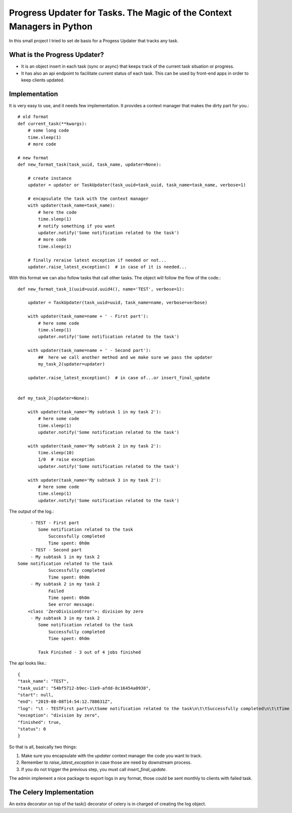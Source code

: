 Progress Updater for Tasks. The Magic of the Context Managers in Python
=======================================================================

In this small project I tried to set de basis for a Progess Updater that tracks any task.

What is the Progress Updater?
-----------------------------
- It is an object insert in each task (sync or async) that keeps track of the current task situation or progress.
- It has also an api endpoint to facilitate current status of each task. This can be used by front-end apps in order to keep clients updated.

Implementation
-----------------------------
It is very easy to use, and it needs few implementation.
It provides a context manager that makes the dirty part for you.::

	# old format
	def current_task(**kwargs):
	    # some long code
	    time.sleep(1)
	    # more code

	# new format
	def new_format_task(task_uuid, task_name, updater=None):

	    # create instance
	    updater = updater or TaskUpdater(task_uuid=task_uuid, task_name=task_name, verbose=1)

	    # encapsulate the task with the context manager
	    with updater(task_name=task_name):
		# here the code
		time.sleep(1)
		# notify something if you want
		updater.notify('Some notification related to the task')
		# more code
		time.sleep(1)

	    # finally reraise latest exception if needed or not...
	    updater.raise_latest_exception()  # in case of it is needed...


With this format we can also follow tasks that call other tasks. The object will follow the flow of the code.::

	def new_format_task_1(uuid=uuid.uuid4(), name='TEST', verbose=1):

	    updater = TaskUpdater(task_uuid=uuid, task_name=name, verbose=verbose)

	    with updater(task_name=name + ' - First part'):
		# here some code
		time.sleep(1)
		updater.notify('Some notification related to the task')

	    with updater(task_name=name + ' - Second part'):
		##  here we call another method and we make sure we pass the updater
		my_task_2(updater=updater)

	    updater.raise_latest_exception()  # in case of...or insert_final_update


	def my_task_2(updater=None):

	    with updater(task_name='My subtask 1 in my task 2'):
		# here some code
		time.sleep(1)
		updater.notify('Some notification related to the task')

	    with updater(task_name='My subtask 2 in my task 2'):
		time.sleep(10)
		1/0  # raise exception
		updater.notify('Some notification related to the task')

	    with updater(task_name='My subtask 3 in my task 2'):
		# here some code
		time.sleep(1)
		updater.notify('Some notification related to the task')


The output of the log.::

		 - TEST - First part
		    Some notification related to the task
			Successfully completed
			Time spent: 0h0m
		 - TEST - Second part
		 - My subtask 1 in my task 2
            Some notification related to the task
			Successfully completed
			Time spent: 0h0m
		 - My subtask 2 in my task 2
			Failed
			Time spent: 0h0m
			See error message:
	        <class 'ZeroDivisionError'>: division by zero
		 - My subtask 3 in my task 2
		    Some notification related to the task
			Successfully completed
			Time spent: 0h0m

		    Task Finished - 3 out of 4 jobs finished


The api looks like.::

	    {
            "task_name": "TEST",
            "task_uuid": "54bf5712-b9ec-11e9-afdd-8c16454a0938",
            "start": null,
            "end": "2019-08-08T14:54:12.788631Z",
            "log": "\t - TESTFirst part\n\tSome notification related to the task\n\t\tSuccessfully completed\n\t\tTime spent: 0h0m\n\t - TESTSecond part\n\t - My subtask 1 in my task 2\n\tSome notification related to the task\n\t\tSuccessfully completed\n\t\tTime spent: 0h0m\n\t - My subtask 2 in my task 2\n\t\tFailed\n\t\tTime spent: 0h0m\n\t\tSee error message:\n<class 'ZeroDivisionError'>: division by zero\n\t - My subtask 3 in my task 2\n\tSome notification related to the task\n\t\tSuccessfully completed\n\t\tTime spent: 0h0m\n\tTask Finished - 3 out of 4 jobs finished\n",
            "exception": "division by zero",
            "finished": true,
            "status": 0
	    }

So that is all, basically two things:

1. Make sure you encapsulate with the `updater` context manager the code you want to track.
2. Remember to `raise_latest_exception` in case those are need by downstream process.
3. If you do not trigger the previous step, you must call `insert_final_update`.

The admin implement a nice package to export logs in any format, those could be sent monthly to clients with failed task.


The Celery Implementation
-------------------------
An extra decorator on top of the task() decorator of celery is in charged of creating the log object.
